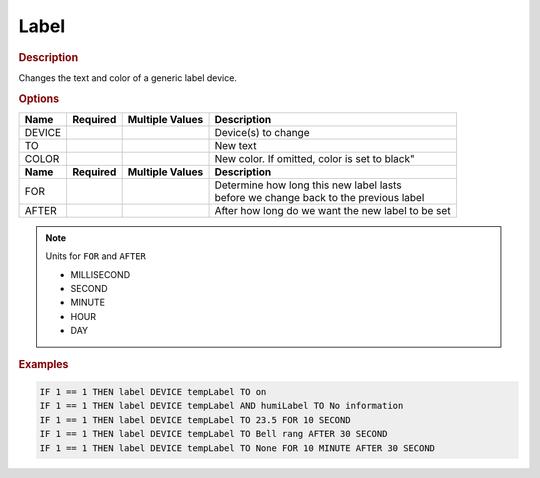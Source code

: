 .. |yes| image:: ../../images/yes.png
.. |no| image:: ../../images/no.png

.. role:: underline
   :class: underline

Label
=====

.. rubric:: Description

Changes the text and color of a generic label device.

.. rubric:: Options

+----------+------------------+---------------------+---------------------------------------------------+
| **Name** | **Required**     | **Multiple Values** | **Description**                                   |
+----------+------------------+---------------------+---------------------------------------------------+
| DEVICE   | |yes|            | |yes|               | Device(s) to change                               |
+----------+------------------+---------------------+---------------------------------------------------+
| TO       | |yes|            | |no|                | New text                                          |
+----------+------------------+---------------------+---------------------------------------------------+
| COLOR    | |no|             | |no|                | New color. If omitted, color is set to black"     |
+----------+------------------+---------------------+---------------------------------------------------+
| **Name** | **Required**     | **Multiple Values** | **Description**                                   |
+----------+------------------+---------------------+---------------------------------------------------+
| FOR      | |no|             | |no|                | | Determine how long this new label lasts         |
|          |                  |                     | | before we change back to the previous label     |
+----------+------------------+---------------------+---------------------------------------------------+
| AFTER    | |no|             | |no|                | After how long do we want the new label to be set |
+----------+------------------+---------------------+---------------------------------------------------+

.. note:: Units for ``FOR`` and ``AFTER``

   - MILLISECOND
   - SECOND
   - MINUTE
   - HOUR
   - DAY

.. rubric:: Examples

.. code-block:: console

   IF 1 == 1 THEN label DEVICE tempLabel TO on
   IF 1 == 1 THEN label DEVICE tempLabel AND humiLabel TO No information
   IF 1 == 1 THEN label DEVICE tempLabel TO 23.5 FOR 10 SECOND
   IF 1 == 1 THEN label DEVICE tempLabel TO Bell rang AFTER 30 SECOND
   IF 1 == 1 THEN label DEVICE tempLabel TO None FOR 10 MINUTE AFTER 30 SECOND
